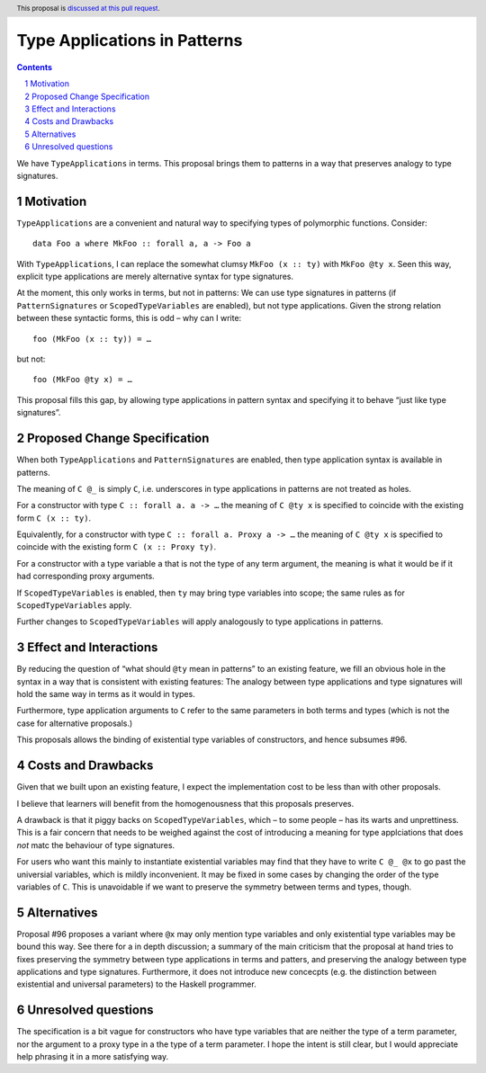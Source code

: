 Type Applications in Patterns
=============================

.. proposal-number::
.. trac-ticket::
.. implemented::
.. highlight:: haskell
.. header:: This proposal is `discussed at this pull request <https://github.com/ghc-proposals/ghc-proposals/pull/126>`_.
.. sectnum::
.. contents::

We have ``TypeApplications`` in terms. This proposal brings them to patterns in a way that preserves analogy to type signatures.


Motivation
------------

``TypeApplications`` are a convenient and natural way to specifying types of polymorphic functions. Consider::

 data Foo a where MkFoo :: forall a, a -> Foo a
 
With ``TypeApplications``, I can replace the somewhat clumsy ``MkFoo (x :: ty)`` with ``MkFoo @ty x``. Seen this way,
explicit type applications are merely alternative syntax for type signatures.

At the moment, this only works in terms, but not in patterns: We can use type signatures in patterns
(if ``PatternSignatures`` or ``ScopedTypeVariables`` are enabled), but not type applications. Given the strong
relation between these syntactic forms, this is odd – why can I write::

    foo (MkFoo (x :: ty)) = …
   
but not::

    foo (MkFoo @ty x) = …

This proposal fills this gap, by allowing type applications in pattern syntax and specifying it to behave
“just like type signatures”.

Proposed Change Specification
-----------------------------

When both ``TypeApplications`` and ``PatternSignatures`` are enabled, then type application syntax is
available in patterns.

The meaning of ``C @_`` is simply ``C``, i.e. underscores in type applications in patterns are not treated as holes.

For a constructor with type ``C :: forall a. a -> …`` the meaning of ``C @ty x`` is specified to
coincide with the existing form ``C (x :: ty)``.

Equivalently, for a constructor with type ``C :: forall a. Proxy a -> …`` the meaning of ``C @ty x`` is specified to
coincide with the existing form ``C (x :: Proxy ty)``.

For a constructor with a type variable ``a`` that is not the type of any term argument, the meaning is 
what it would be if it had corresponding proxy arguments.

If ``ScopedTypeVariables`` is enabled, then ``ty`` may bring type variables into scope; the same rules
as for ``ScopedTypeVariables`` apply.

Further changes to ``ScopedTypeVariables`` will apply analogously to type applications in patterns.


Effect and Interactions
-----------------------
By reducing the question of “what should ``@ty`` mean in patterns” to an existing feature, we fill an obvious
hole in the syntax in a way that is consistent with existing features: The analogy between type applications
and type signatures will hold the same way in terms as it would in types.

Furthermore, type application arguments to ``C`` refer to the same parameters in both terms and types (which
is not the case for alternative proposals.)

This proposals allows the binding of existential type variables of constructors, and hence subsumes #96.

Costs and Drawbacks
-------------------
Given that we built upon an existing feature, I expect the implementation cost to be less than with other proposals.

I believe that learners will benefit from the homogenousness that this proposals preserves.

A drawback is that it piggy backs on ``ScopedTypeVariables``, which – to some people – has its warts and unprettiness.
This is a fair concern that needs to be weighed against the cost of introducing a meaning for type applciations that does
*not* matc the behaviour of type signatures.

For users who want this mainly to instantiate existential variables may find that they have to write ``C @_ @x`` to
go past the universial variables, which is mildly inconvenient. It may be fixed in some cases by changing the order
of the type variables of ``C``. This is unavoidable if we want to preserve the symmetry between terms and types, though.

Alternatives
------------
Proposal #96 proposes a variant where ``@x`` may only mention type variables and only existential type variables may be
bound this way. See there for a in depth discussion; a summary of the main criticism that the proposal at hand tries
to fixes preserving the symmetry between type applications in terms and patters, and preserving the analogy between
type applications and type signatures. Furthermore, it does not introduce new concecpts (e.g. the distinction between
existential and universal parameters) to the Haskell programmer.


Unresolved questions
--------------------
The specification is a bit vague for constructors who have type variables that are neither the type of a term
parameter, nor the argument to a proxy type in a the type of a term parameter. I hope the intent is still clear, 
but I would appreciate help phrasing it in a more satisfying way.
